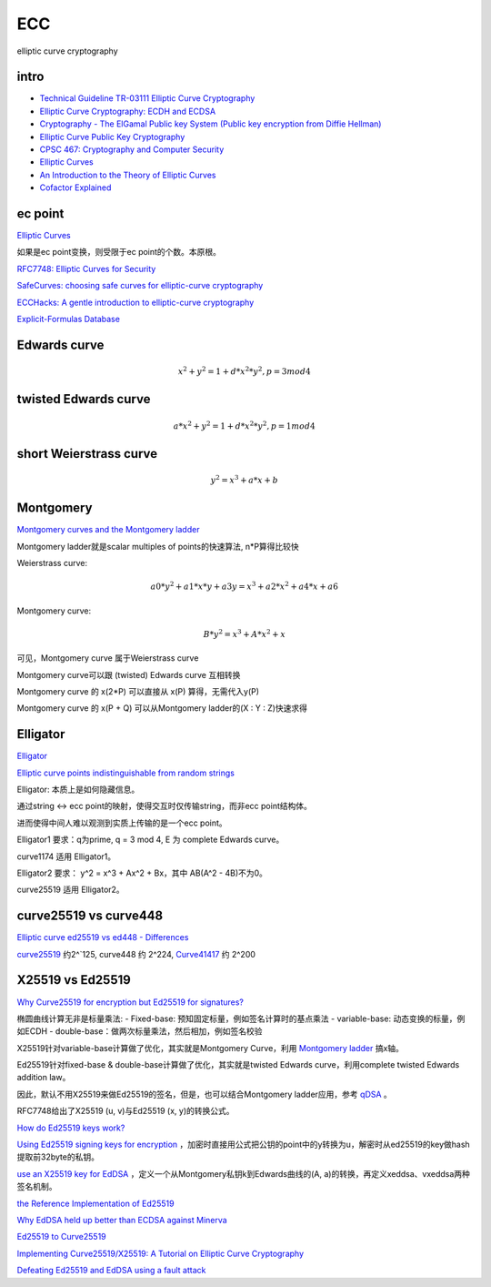 ECC
==========================================================

elliptic curve cryptography

intro
----------------------------------------------------------

- `Technical Guideline TR-03111 Elliptic Curve Cryptography <https://www.bsi.bund.de/SharedDocs/Downloads/EN/BSI/Publications/TechGuidelines/TR03111/BSI-TR-03111_V-2-0_pdf.pdf?__blob=publicationFile&v=2>`_
- `Elliptic Curve Cryptography: ECDH and ECDSA <https://andrea.corbellini.name/2015/05/30/elliptic-curve-cryptography-ecdh-and-ecdsa/>`_
- `Cryptography - The ElGamal Public key System (Public key encryption from Diffie Hellman) <https://www.youtube.com/watch?v=fUSN7z0UquU>`_
- `Elliptic Curve Public Key Cryptography <http://gauss.ececs.uc.edu/Courses/c653/lectures/PDF/elliptic.pdf>`_
- `CPSC 467:  Cryptography and Computer Security <https://zoo.cs.yale.edu/classes/cs467/2017f/lectures/ln13.pdf>`_
- `Elliptic Curves <https://crypto.stanford.edu/pbc/notes/elliptic/>`_
- `An Introduction to the Theory of Elliptic Curves <https://www.math.brown.edu/johsilve/Presentations/WyomingEllipticCurve.pdf>`_
- `Cofactor Explained <https://loup-vaillant.fr/tutorials/cofactor>`_


ec point
----------------------------------------------------------

`Elliptic Curves <https://www.cs.purdue.edu/homes/ssw/cs655/ec.pdf>`_

如果是ec point变换，则受限于ec point的个数。本原根。

`RFC7748: Elliptic Curves for Security <https://www.rfc-editor.org/rfc/rfc7748.html>`_

`SafeCurves: choosing safe curves for elliptic-curve cryptography <https://safecurves.cr.yp.to/index.html>`_

`ECCHacks: A gentle introduction to elliptic-curve cryptography <http://ecchacks.cr.yp.to/>`_

`Explicit-Formulas Database <https://hyperelliptic.org/EFD/>`_


Edwards curve 
------------------

.. math::

    x^2 + y^2 = 1 + d*x^2*y^2 , p = 3 mod 4

twisted Edwards curve 
-------------------------

.. math::

    a*x^2 + y^2 = 1 + d*x^2*y^2 , p = 1 mod 4

short Weierstrass curve
----------------------------

.. math::

    y^2 = x^3 + a*x + b


Montgomery
----------------------------------------------------

`Montgomery curves and the Montgomery ladder <https://eprint.iacr.org/2017/293.pdf>`_

Montgomery ladder就是scalar multiples of points的快速算法, n*P算得比较快

Weierstrass curve:

.. math::

    a0*y^2 + a1*x*y + a3y = x^3 + a2*x^2 + a4*x + a6

Montgomery curve: 

.. math::

    B*y^2 = x^3 + A*x^2 + x

可见，Montgomery curve 属于Weierstrass curve

Montgomery curve可以跟 (twisted) Edwards curve 互相转换

Montgomery curve 的 x(2*P) 可以直接从 x(P) 算得，无需代入y(P)

Montgomery curve 的 x(P + Q) 可以从Montgomery ladder的(X : Y : Z)快速求得

Elligator
----------------------------------------------------

`Elligator <https://elligator.cr.yp.to/index.html>`_

`Elliptic curve points indistinguishable from random strings <https://elligator.cr.yp.to/poster.pdf>`_

Elligator: 本质上是如何隐藏信息。

通过string <-> ecc point的映射，使得交互时仅传输string，而非ecc point结构体。

进而使得中间人难以观测到实质上传输的是一个ecc point。

Elligator1 要求：q为prime, q = 3 mod 4, E 为 complete Edwards curve。

curve1174 适用 Elligator1。

Elligator2 要求： y^2 = x^3 + Ax^2 + Bx，其中 AB(A^2 - 4B)不为0。

curve25519 适用 Elligator2。

curve25519 vs curve448
----------------------------------------------------

`Elliptic curve ed25519 vs ed448 - Differences <https://crypto.stackexchange.com/questions/67457/elliptic-curve-ed25519-vs-ed448-differences>`_

`curve25519 <https://en.wikipedia.org/wiki/Curve25519)>`_
约2^`125, curve448 约 2^224, 
`Curve41417 <https://csrc.nist.gov/csrc/media/events/workshop-on-elliptic-curve-cryptography-standards/documents/presentations/session7-chuengsatiansup.pdf>`_
约 2^200

X25519  vs Ed25519
----------------------------------------------------

`Why Curve25519 for encryption but Ed25519 for signatures? <https://crypto.stackexchange.com/questions/27866/why-curve25519-for-encryption-but-ed25519-for-signatures>`_

椭圆曲线计算无非是标量乘法:
- Fixed-base: 预知固定标量，例如签名计算时的基点乘法
- variable-base: 动态变换的标量，例如ECDH
- double-base：做两次标量乘法，然后相加，例如签名校验

X25519针对variable-base计算做了优化，其实就是Montgomery Curve，利用 `Montgomery ladder <https://en.wikipedia.org/wiki/Elliptic_curve_point_multiplication#Montgomery_ladder>`_
搞x轴。

Ed25519针对fixed-base & double-base计算做了优化，其实就是twisted Edwards curve，利用complete twisted Edwards addition law。

因此，默认不用X25519来做Ed25519的签名，但是，也可以结合Montgomery ladder应用，参考 `qDSA <https://eprint.iacr.org/2017/518>`_
。

RFC7748给出了X25519 (u, v)与Ed25519 (x, y)的转换公式。

`How do Ed25519 keys work? <https://blog.mozilla.org/warner/2011/11/29/ed25519-keys/>`_

`Using Ed25519 signing keys for encryption <https://blog.filippo.io/using-ed25519-keys-for-encryption/>`_
，加密时直接用公式把公钥的point中的y转换为u，解密时从ed25519的key做hash提取前32byte的私钥。

`use an X25519 key for EdDSA <https://signal.org/docs/specifications/xeddsa/#elliptic-curve-conversions>`_
，定义一个从Montgomery私钥k到Edwards曲线的(A, a)的转换，再定义xeddsa、vxeddsa两种签名机制。

`the Reference Implementation of Ed25519 <https://eiken.dev/blog/2020/11/code-spotlight-the-reference-implementation-of-ed25519-part-1/>`_

`Why EdDSA held up better than ECDSA against Minerva <https://blog.cr.yp.to/20191024-eddsa.html>`_

`Ed25519 to Curve25519 <https://libsodium.gitbook.io/doc/advanced/ed25519-curve25519>`_

`Implementing Curve25519/X25519: A Tutorial on Elliptic Curve Cryptography <https://martin.kleppmann.com/papers/curve25519.pdf>`_

`Defeating Ed25519 and EdDSA using a fault attack <https://romailler.ch/project/eddsa-fault/>`_
